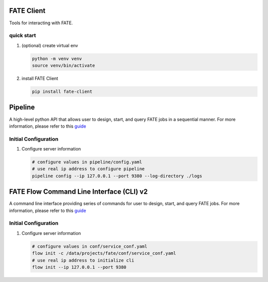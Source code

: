FATE Client
===========

Tools for interacting with FATE.

quick start
-----------

1. (optional) create virtual env

   .. code-block:: bash

      python -m venv venv
      source venv/bin/activate


2. install FATE Client

   .. code-block:: bash

      pip install fate-client


Pipeline
========

A high-level python API that allows user to design, start,
and query FATE jobs in a sequential manner. For more information,
please refer to this `guide <./pipeline/README.rst>`__

Initial Configuration
---------------------

1. Configure server information

   .. code-block:: bash

      # configure values in pipeline/config.yaml
      # use real ip address to configure pipeline
      pipeline config --ip 127.0.0.1 --port 9380 --log-directory ./logs


FATE Flow Command Line Interface (CLI) v2
=========================================

A command line interface providing series of commands for user to design, start,
and query FATE jobs. For more information, please refer to this `guide <./flow_client/README.rst>`__

Initial Configuration
---------------------

1. Configure server information

   .. code-block:: bash

      # configure values in conf/service_conf.yaml
      flow init -c /data/projects/fate/conf/service_conf.yaml
      # use real ip address to initialize cli
      flow init --ip 127.0.0.1 --port 9380

